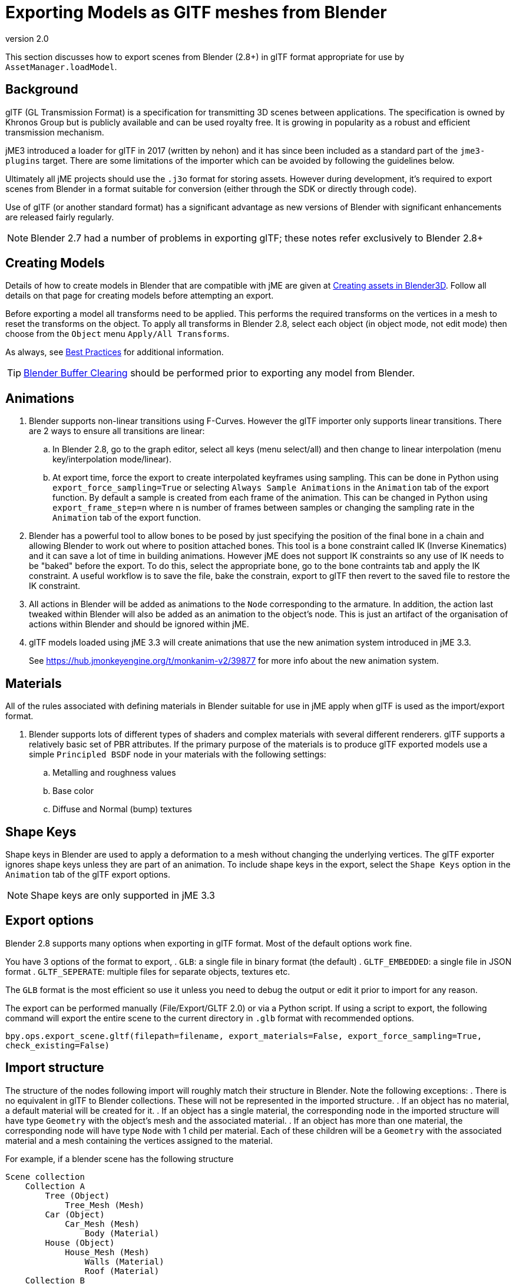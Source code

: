 = Exporting Models as GlTF meshes from Blender
:revnumber: 2.0
:relfileprefix: ../../../
:imagesdir: ../../..
ifdef::env-github,env-browser[:outfilesuffix: .adoc]

This section discusses how to export scenes from Blender (2.8+) in glTF format appropriate for use by `AssetManager.loadModel`.


== Background

glTF (GL Transmission Format) is a specification for transmitting 3D scenes between applications. The specification is owned by Khronos Group but is publicly available and can be used royalty free. It is growing in popularity as a robust and efficient transmission mechanism.

jME3 introduced a loader for glTF in 2017 (written by nehon) and it has since been included as a standard part of the `jme3-plugins` target. There are some limitations of the importer which can be avoided by following the guidelines below.

Ultimately all jME projects should use the `.j3o` format for storing assets. However during development, it's required to export scenes from Blender in a format suitable for conversion (either through the SDK or directly through code).

Use of glTF (or another standard format) has a significant advantage as new versions of Blender with significant enhancements are released fairly regularly.

[NOTE]
Blender 2.7 had a number of problems in exporting glTF; these notes refer exclusively to Blender 2.8+

== Creating Models

Details of how to create models in Blender that are compatible with jME are given at <<jme3/external/blender#,Creating assets in Blender3D>>. Follow all details on that page for creating models before attempting an export.

Before exporting a model all transforms need to be applied. This performs the required transforms on the vertices in a mesh to reset the transforms on the object. To apply all transforms in Blender 2.8, select each object (in object mode, not edit mode) then choose from the `Object` menu `Apply/All Transforms`.

As always, see <<jme3/intermediate/best_practices#,Best Practices>> for additional information.

[TIP]
====
<<jme3/external/blender/blender_buffer_clearing#,Blender Buffer Clearing>> should be performed prior to exporting any model from Blender.
====

== Animations

. Blender supports non-linear transitions using F-Curves. However the glTF importer only supports linear transitions. There are 2 ways to ensure all transitions are linear:
.. In Blender 2.8, go to the graph editor, select all keys (menu select/all) and then change to linear interpolation (menu key/interpolation mode/linear).
.. At export time, force the export to create interpolated keyframes using sampling. This can be done in Python using `export_force_sampling=True` or selecting `Always Sample Animations` in the `Animation` tab of the export function. By default a sample is created from each frame of the animation. This can be changed in Python using `export_frame_step=n` where n is number of frames between samples or changing the sampling rate in the `Animation` tab of the export function.
. Blender has a powerful tool to allow bones to be posed by just specifying the position of the final bone in a chain and allowing Blender to work out where to position attached bones. This tool is a bone constraint called IK (Inverse Kinematics) and it can save a lot of time in building animations. However jME does not support IK constraints so any use of IK needs to be "baked" before the export. To do this, select the appropriate bone, go to the bone contraints tab and apply the IK constraint. A useful workflow is to save the file, bake the constrain, export to glTF then revert to the saved file to restore the IK constraint.
. All actions in Blender will be added as animations to the `Node` corresponding to the armature. In addition, the action last tweaked within Blender will also be added as an animation to the object's node. This is just an artifact of the organisation of actions within Blender and should be ignored within jME.
. glTF models loaded using jME 3.3 will create animations that use the new animation system introduced in jME 3.3.
+
See link:https://hub.jmonkeyengine.org/t/monkanim-v2/39877[https://hub.jmonkeyengine.org/t/monkanim-v2/39877]  for more info about the new animation system.

== Materials

All of the rules associated with defining materials in Blender suitable for use in jME apply when glTF is used as the import/export format.

. Blender supports lots of different types of shaders and complex materials with several different renderers. glTF supports a relatively basic set of PBR attributes. If the primary purpose of the materials is to produce glTF exported models use a simple `Principled BSDF` node in your materials with the following settings:
.. Metalling and roughness values
.. Base color
.. Diffuse and Normal (bump) textures

== Shape Keys

Shape keys in Blender are used to apply a deformation to a mesh without changing the underlying vertices. The glTF exporter ignores shape keys unless they are part of an animation. To include shape keys in the export, select the `Shape Keys` option in the `Animation` tab of the glTF export options.

[NOTE]
Shape keys are only supported in jME 3.3

== Export options

Blender 2.8 supports many options when exporting in glTF format. Most of the default options work fine.

You have 3 options of the format to export,
. `GLB`: a single file in binary format (the default)
. `GLTF_EMBEDDED`: a single file in JSON format
. `GLTF_SEPERATE`: multiple files for separate objects, textures etc.

The `GLB` format is the most efficient so use it unless you need to debug the output or edit it prior to import for any reason.

The export can be performed manually (File/Export/GLTF 2.0) or via a Python script. If using a script to export, the following command will export the entire scene to the current directory in `.glb` format with recommended options.

`bpy.ops.export_scene.gltf(filepath=filename, export_materials=False, export_force_sampling=True, check_existing=False)`

== Import structure

The structure of the nodes following import will roughly match their structure in Blender. Note the following exceptions:
. There is no equivalent in glTF to Blender collections. These will not be represented in the imported structure.
. If an object has no material, a default material will be created for it.
. If an object has a single material, the corresponding node in the imported structure will have type `Geometry` with the object's mesh and the associated material.
. If an object has more than one material, the corresponding node will have type `Node` with 1 child per material. Each of these children will be a `Geometry` with the associated material and a mesh containing the vertices assigned to the material.

For example, if a blender scene has the following structure

....
Scene collection
    Collection A
        Tree (Object)
            Tree_Mesh (Mesh)
        Car (Object)
            Car_Mesh (Mesh)
                Body (Material)
        House (Object)
            House_Mesh (Mesh)
                Walls (Material)
                Roof (Material)
    Collection B
        Person_Armature (Armature)
            Root (Bone)
                Head (Bone)
            Animations
                Walk (Action)
                NLA Tracks
                    NLA Track
                        Run (Action)
            Person (Object)
                Animation
                    Walk (Action link)
                Person_Mesh
....

Then after export to glTF format and import to jME it will look like:

....
Scene (Node)
    Tree (Geometry)
        Default (Material)
    Car (Geometry)
        Body (Material)
    House (Node)
        House_1 (Geometry)
            Walls (Material)
        House_1 (Geometry)
            Roof (Material)
    Person_Armature (Node)
        Animations (AnimControl)
            Walk (Animation)
            Run (Animation)
        Person (Geometry)
            Animations (AnimControl)
                Walk (Animation)
....

For example, the animated person could be loaded with a custom material assigned as follows:

[source,java]
----
ModelKey key = new ModelKey("Models/model.glb");
Node scene = (Node)assetManager.loadModel(key);
Node person = scene.getChild("Person_Armature");
Geometry geometry = (Geometry)person.getChild("Person");
geometry.setMaterial(customMaterial);
root.attachChild(person);
----

And an animation for the model could be run as follows:

[source,java]
----
AnimControl animControl = person.getControl(AnimControl.class);
AnimChannel animChannel = animControl.createChannel();
animChannel.setAnim("Run");
----

If you use the jME3 SDK, you can explore the scene graph using the <<sdk/scene_explorer#,Scene Explorer>>.

See <<jme3/advanced/traverse_scenegraph#,Traverse the SceneGraph>> for assistance in finding the AnimControl of your models.

See <<jme3/advanced/animation#,Animation in jME3>> for further details on using animations in your code.

== Additional Reading

Thread announcing glTF support: link:https://hub.jmonkeyengine.org/t/jme-gltf-support/39174[https://hub.jmonkeyengine.org/t/jme-gltf-support/39174]

Documentation for the python export functions: link:https://docs.blender.org/api/current/bpy.ops.export_scene.html[https://docs.blender.org/api/current/bpy.ops.export_scene.html]

glTF specification: link:https://github.com/KhronosGroup/glTF/tree/master/specification/2.0[https://github.com/KhronosGroup/glTF/tree/master/specification/2.0]
